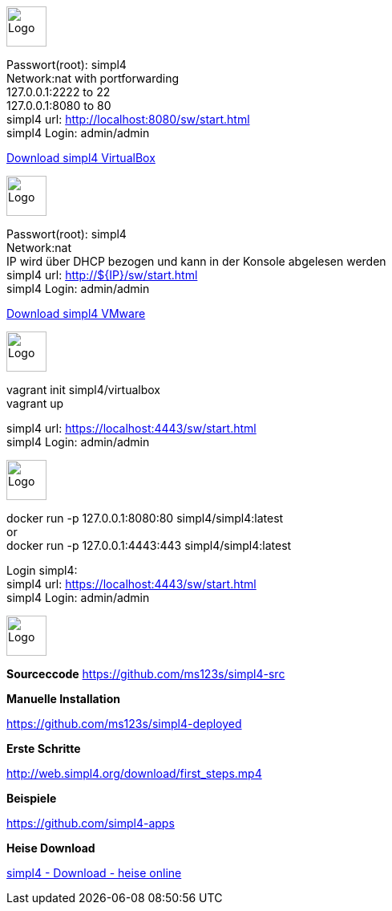 :linkattrs:
:source-highlighter: rouge

=== {nbsp} ===

[role="border"] 
--
image:vbox_logo.png[Logo, height=50] +

Passwort(root): simpl4 +
Network:nat with portforwarding +
 127.0.0.1:2222 to 22 +
 127.0.0.1:8080 to 80 +
simpl4 url:  http://localhost:8080/sw/start.html +
simpl4 Login: admin/admin

link:http://download.ms123.org/download/simpl4_vbox.ova[Download simpl4 VirtualBox,window="_blank"]
--

[role="border"] 
--
image:vmware_logo.jpg[Logo, height=50] +

Passwort(root): simpl4 +
Network:nat +
IP  wird über DHCP bezogen und kann in der Konsole abgelesen werden +
simpl4 url:  http://${IP}/sw/start.html +
simpl4 Login: admin/admin

link:http://download.ms123.org/download/simpl4_vmware.ova[Download simpl4 VMware,window="_blank"]
--

[role="border"] 
--
image:vagrant_logo.png[Logo, height=50] +

vagrant init simpl4/virtualbox +
vagrant up +

simpl4 url:  https://localhost:4443/sw/start.html +
simpl4 Login: admin/admin
--

[role="border"] 
--
image:docker_logo.png[Logo, height=50] +

docker run -p 127.0.0.1:8080:80 simpl4/simpl4:latest +
or +
docker run -p 127.0.0.1:4443:443 simpl4/simpl4:latest +

Login simpl4: +
simpl4 url: https://localhost:4443/sw/start.html +
simpl4 Login: admin/admin
--


[role="border"] 
--
image:github_logo.png[Logo, height=50] +

*Sourceccode*
link:https://github.com/ms123s/simpl4-src[https://github.com/ms123s/simpl4-src,window="_blank"]
--


[role="border"] 
--
*Manuelle Installation*

link:https://github.com/ms123s/simpl4-deployed[https://github.com/ms123s/simpl4-deployed,window="_blank"]
--



[role="border"] 
--
*Erste Schritte*

link:http://web.simpl4.org/download/first_steps.mp4[http://web.simpl4.org/download/first_steps.mp4,window="_blank"]
--




[role="border"] 
--
*Beispiele*

link:https://github.com/simpl4-apps[https://github.com/simpl4-apps,window="_blank"]
--


[role="border"] 
--
*Heise Download*

link:http://www.heise.de/download/simpl4-1197125.html[simpl4 - Download - heise online,window="_blank"]
--



